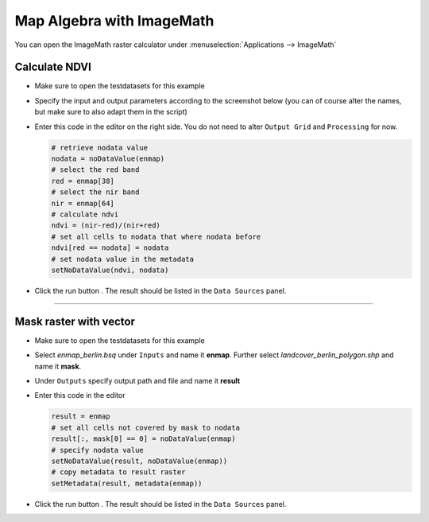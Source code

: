 Map Algebra with ImageMath
==========================

You can open the ImageMath raster calculator under :menuselection:`Applications --> ImageMath`

Calculate NDVI
~~~~~~~~~~~~~~

* Make sure to open the testdatasets for this example
* Specify the input and output parameters according to the screenshot below (you can of course alter the names, but make
  sure to also adapt them in the script)

  .. image:: ../../img/im_input_ndvi.png

* Enter this code in the editor on the right side. You do not need to alter ``Output Grid`` and ``Processing`` for now.

  .. code-block:: python

     # retrieve nodata value
     nodata = noDataValue(enmap)
     # select the red band
     red = enmap[38]
     # select the nir band
     nir = enmap[64]
     # calculate ndvi
     ndvi = (nir-red)/(nir+red)
     # set all cells to nodata that where nodata before
     ndvi[red == nodata] = nodata
     # set nodata value in the metadata
     setNoDataValue(ndvi, nodata)


* Click the run button |action|. The result should be listed in the ``Data Sources`` panel.

....

Mask raster with vector
~~~~~~~~~~~~~~~~~~~~~~~

* Make sure to open the testdatasets for this example
* Select *enmap_berlin.bsq* under ``Inputs`` and name it **enmap**. Further select *landcover_berlin_polygon.shp* and name
  it **mask**.
* Under ``Outputs`` specify output path and file and name it **result**


* Enter this code in the editor

  .. code-block:: python

     result = enmap
     # set all cells not covered by mask to nodata
     result[:, mask[0] == 0] = noDataValue(enmap)
     # specify nodata value
     setNoDataValue(result, noDataValue(enmap))
     # copy metadata to result raster
     setMetadata(result, metadata(enmap))

* Click the run button |action|. The result should be listed in the ``Data Sources`` panel.




.. |action| image:: ../../img/action.svg
   :width: 40px